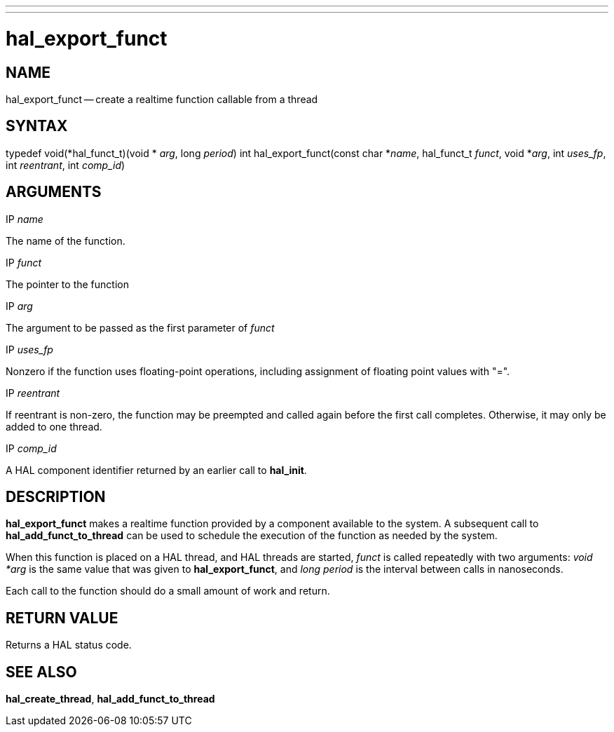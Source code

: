 ---
---
:skip-front-matter:

= hal_export_funct
:manmanual: HAL Components
:mansource: ../man/man3/hal_export_funct.asciidoc
:man version : 


== NAME

hal_export_funct -- create a realtime function callable from a thread



== SYNTAX
typedef void(*hal_funct_t)(void * __arg__, long __period__)
int hal_export_funct(const char *__name__, hal_funct_t __funct__, void *__arg__, int __uses_fp__, int __reentrant__, int __comp_id__)



== ARGUMENTS
.IP __name__
The name of the function.

.IP __funct__
The pointer to the function

.IP __arg__
The argument to be passed as the first parameter of __funct__

.IP __uses_fp__
Nonzero if the function uses floating-point operations, including assignment
of floating point values with "=".

.IP __reentrant__
If reentrant is non-zero, the function may be preempted and called again
before the first call completes.  Otherwise, it may only be added to one
thread.

.IP __comp_id__
A HAL component identifier returned by an earlier call to **hal_init**.



== DESCRIPTION
**hal_export_funct** makes a realtime function provided by a component
available to the system.  A subsequent call to **hal_add_funct_to_thread**
can be used to schedule the execution of the function as needed by the system.

When this function is placed on a HAL thread, and HAL threads are started,
__funct__ is called repeatedly with two arguments: __void *arg__ is the
same value that was given to **hal_export_funct**, and __long period__ is
the interval between calls in nanoseconds.

Each call to the function should do a small amount of work and return.



== RETURN VALUE
Returns a HAL status code.



== SEE ALSO
**hal_create_thread**, **hal_add_funct_to_thread**
